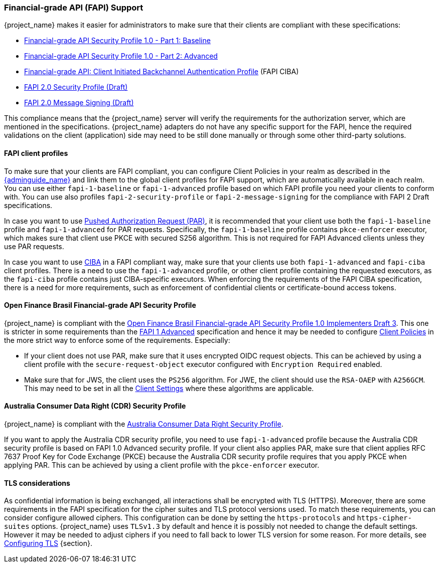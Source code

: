 [[_fapi-support]]
=== Financial-grade API (FAPI) Support

{project_name} makes it easier for administrators to make sure that their clients are compliant with these specifications:

* https://openid.net/specs/openid-financial-api-part-1-1_0.html[Financial-grade API Security Profile 1.0 - Part 1: Baseline]
* https://openid.net/specs/openid-financial-api-part-2-1_0.html[Financial-grade API Security Profile 1.0 - Part 2: Advanced]
* https://openid.net/specs/openid-financial-api-ciba-ID1.html[Financial-grade API: Client Initiated Backchannel Authentication Profile] (FAPI CIBA)
* https://openid.bitbucket.io/fapi/fapi-2_0-security-profile.html[FAPI 2.0 Security Profile (Draft)]
* https://openid.bitbucket.io/fapi/fapi-2_0-message-signing.html[FAPI 2.0 Message Signing (Draft)]

This compliance means that the {project_name} server will verify the requirements
for the authorization server, which are mentioned in the specifications. {project_name} adapters do not have any specific support for the FAPI, hence the required validations on the client (application)
side may need to be still done manually or through some other third-party solutions.

==== FAPI client profiles

To make sure that your clients are FAPI compliant, you can configure Client Policies in your realm as described in the link:{adminguide_link}#_client_policies[{adminguide_name}]
and link them to the global client profiles for FAPI support, which are automatically available in each realm. You can use either `fapi-1-baseline` or `fapi-1-advanced` profile based on which FAPI
profile you need your clients to conform with. You can use also profiles `fapi-2-security-profile` or `fapi-2-message-signing` for the compliance with FAPI 2 Draft specifications.

In case you want to use link:{adminguide_link}#_oidc_clients[Pushed Authorization Request (PAR)], it is recommended that your client use
both the `fapi-1-baseline` profile and `fapi-1-advanced` for PAR requests. Specifically, the `fapi-1-baseline` profile contains `pkce-enforcer` executor, which makes sure
that client use PKCE with secured S256 algorithm. This is not required for FAPI Advanced clients unless they use PAR requests.

In case you want to use <<_backchannel_authentication_endpoint,CIBA>> in a FAPI compliant way, make sure that your clients use both `fapi-1-advanced` and `fapi-ciba` client profiles.
There is a need to use the `fapi-1-advanced` profile, or other client profile containing the requested executors, as the `fapi-ciba` profile contains just CIBA-specific executors.
When enforcing the requirements of the FAPI CIBA specification, there is a need for more requirements, such as enforcement of confidential clients or certificate-bound access tokens.

==== Open Finance Brasil Financial-grade API Security Profile

{project_name} is compliant with the https://openfinancebrasil.atlassian.net/wiki/spaces/OF/pages/82083996/EN+Open+Finance+Brasil+Financial-grade+API+Security+Profile+1.0+Implementers+Draft+3[Open Finance Brasil Financial-grade API Security Profile 1.0 Implementers Draft 3].
This one is stricter in some requirements than the <<_fapi-support,FAPI 1 Advanced>> specification and hence it may be needed to configure link:{adminguide_link}#_client_policies[Client Policies]
in the more strict way to enforce some of the requirements. Especially:

* If your client does not use PAR, make sure that it uses encrypted OIDC request objects. This can be achieved by using a client profile with the `secure-request-object` executor configured with `Encryption Required` enabled.
* Make sure that for JWS, the client uses the `PS256` algorithm. For JWE, the client should use the `RSA-OAEP` with `A256GCM`. This may need to be set in all the link:{adminguide_link}#_oidc_clients[Client Settings] where these algorithms are applicable.

==== Australia Consumer Data Right (CDR) Security Profile

{project_name} is compliant with the https://consumerdatastandardsaustralia.github.io/standards/#security-profile[Australia Consumer Data Right Security Profile].

If you want to apply the Australia CDR security profile, you need to use `fapi-1-advanced` profile because the Australia CDR security profile is based on FAPI 1.0 Advanced security profile. If your client also applies PAR, make sure that client applies RFC 7637 Proof Key for Code Exchange (PKCE) because the Australia CDR security profile requires that you apply PKCE when applying PAR. This can be achieved by using a client profile with the `pkce-enforcer` executor.

==== TLS considerations

As confidential information is being exchanged, all interactions shall be encrypted with TLS (HTTPS). Moreover, there are some requirements in the FAPI specification for
the cipher suites and TLS protocol versions used. To match these requirements, you can consider configure allowed ciphers. This configuration can be done by setting
the `https-protocols` and `https-cipher-suites` options. {project_name} uses `TLSv1.3` by default and hence it is possibly not needed to change the default settings. However it
may be needed to adjust ciphers if you need to fall back to lower TLS version for some reason. For more details, see https://www.keycloak.org/server/enabletls[Configuring TLS] {section}.
